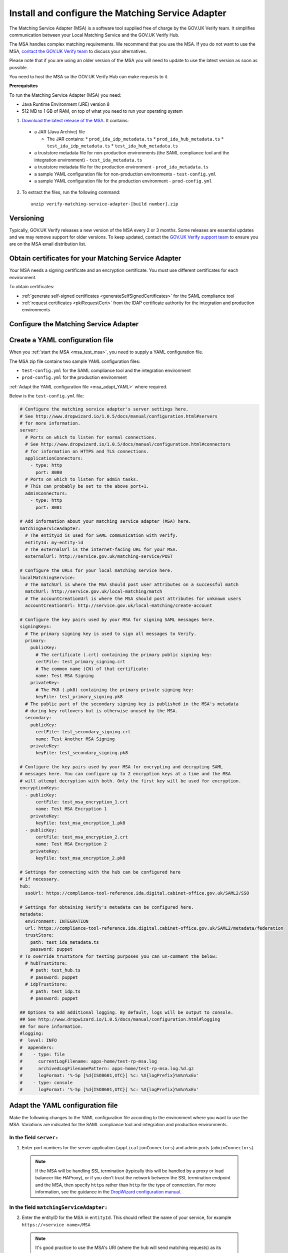 .. _msaUse:

.. _msa_install_msa:

Install and configure the Matching Service Adapter
==============================================================

The Matching Service Adapter (MSA) is a software tool supplied free of charge by the GOV.UK Verify team. It simplifies communication between your Local Matching Service and the GOV.UK Verify Hub.

The MSA handles complex matching requirements. We recommend that you use the MSA. If you do not want to use the MSA, `contact the GOV.UK Verify team <mailto:idasupport+onboarding@digital.cabinet-office.gov.uk>`_ to discuss your alternatives.

Please note that if you are using an older version of the MSA you will need to update to use the latest version as soon as possible.

You need to host the MSA so the GOV.UK Verify Hub can make requests to it.

**Prerequisites**

To run the Matching Service Adapter (MSA) you need:

* Java Runtime Environment (JRE) version 8
* 512 MB to 1 GB of RAM, on top of what you need to run your operating system

1. `Download the latest release of the MSA <https://github.com/alphagov/verify-matching-service-adapter/releases/latest>`_. It contains:

  * a JAR (Java Archive) file

    * The JAR contains:
      * ``prod_ida_idp_metadata.ts``
      * ``prod_ida_hub_metadata.ts``
      * ``test_ida_idp_metadata.ts``
      * ``test_ida_hub_metadata.ts``

  * a truststore metadata file for non-production environments (the SAML compliance tool and the integration environment) - ``test_ida_metadata.ts``
  * a truststore metadata file for the production environment - ``prod_ida_metadata.ts``
  * a sample YAML configuration file for non-production environments  - ``test-config.yml``
  * a sample YAML configuration file for the production environment  - ``prod-config.yml``

2. To extract the files, run the following command::

    unzip verify-matching-service-adapter-[build number].zip

Versioning
-----------

Typically, GOV.UK Verify releases a new version of the MSA every 2 or 3 months. Some releases are essential updates and we may remove support for older versions. To keep updated, contact the `GOV.UK Verify support team <mailto:idasupport+onboarding@digital.cabinet-office.gov.uk>`_ to ensure you are on the MSA email distribution list.


.. _msa_certs:

Obtain certificates for your Matching Service Adapter
---------------------------------------------------------------------------------

Your MSA needs a signing certificate and an encryption certificate. You must use different certificates for each environment.

To obtain certificates:

* :ref:`generate self-signed certificates <generateSelfSignedCertificates>` for the SAML compliance tool
* :ref:`request certificates <pkiRequestCert>` from the IDAP certificate authority for the integration and production environments


.. _ConfigureMSA:

Configure the Matching Service Adapter
---------------------------------------------------------------------------------

Create a YAML configuration file
---------------------------------------------------------------------------------

When you :ref:`start the MSA <msa_test_msa>`, you need to supply a YAML configuration file.

The MSA zip file contains two sample YAML configuration files:

* ``test-config.yml`` for the SAML compliance tool and the integration environment
* ``prod-config.yml`` for the production environment

:ref:`Adapt the YAML configuration file <msa_adapt_YAML>` where required.



Below is the ``test-config.yml`` file:

.. _yamlfile:

.. code-block:: yaml

    # Configure the matching service adapter's server settings here.
    # See http://www.dropwizard.io/1.0.5/docs/manual/configuration.html#servers
    # for more information.
    server:
      # Ports on which to listen for normal connections.
      # See http://www.dropwizard.io/1.0.5/docs/manual/configuration.html#connectors
      # for information on HTTPS and TLS connections.
      applicationConnectors:
        - type: http
          port: 8080
      # Ports on which to listen for admin tasks.
      # This can probably be set to the above port+1.
      adminConnectors:
        - type: http
          port: 8081

    # Add information about your matching service adapter (MSA) here.
    matchingServiceAdapter:
      # The entityId is used for SAML communication with Verify.
      entityId: my-entity-id
      # The externalUrl is the internet-facing URL for your MSA.
      externalUrl: http://service.gov.uk/matching-service/POST

    # Configure the URLs for your local matching service here.
    localMatchingService:
      # The matchUrl is where the MSA should post user attributes on a successful match
      matchUrl: http://service.gov.uk/local-matching/match
      # The accountCreationUrl is where the MSA should post attributes for unknown users
      accountCreationUrl: http://service.gov.uk/local-matching/create-account

    # Configure the key pairs used by your MSA for signing SAML messages here.
    signingKeys:
      # The primary signing key is used to sign all messages to Verify.
      primary:
        publicKey:
          # The certificate (.crt) containing the primary public signing key:
          certFile: test_primary_signing.crt
          # The common name (CN) of that certificate:
          name: Test MSA Signing
        privateKey:
          # The PK8 (.pk8) containing the primary private signing key:
          keyFile: test_primary_signing.pk8
      # The public part of the secondary signing key is published in the MSA's metadata
      # during key rollovers but is otherwise unused by the MSA.
      secondary:
        publicKey:
          certFile: test_secondary_signing.crt
          name: Test Another MSA Signing
        privateKey:
          keyFile: test_secondary_signing.pk8

    # Configure the key pairs used by your MSA for encrypting and decrypting SAML
    # messages here. You can configure up to 2 encryption keys at a time and the MSA
    # will attempt decryption with both. Only the first key will be used for encryption.
    encryptionKeys:
      - publicKey:
          certFile: test_msa_encryption_1.crt
          name: Test MSA Encryption 1
        privateKey:
          keyFile: test_msa_encryption_1.pk8
      - publicKey:
          certFile: test_msa_encryption_2.crt
          name: Test MSA Encryption 2
        privateKey:
          keyFile: test_msa_encryption_2.pk8

    # Settings for connecting with the hub can be configured here
    # if necessary.
    hub:
      ssoUrl: https://compliance-tool-reference.ida.digital.cabinet-office.gov.uk/SAML2/SSO

    # Settings for obtaining Verify's metadata can be configured here.
    metadata:
      environment: INTEGRATION
      url: https://compliance-tool-reference.ida.digital.cabinet-office.gov.uk/SAML2/metadata/federation
      trustStore:
        path: test_ida_metadata.ts
        password: puppet
    # To override trustStore for testing purposes you can un-comment the below:
      # hubTrustStore:
        # path: test_hub.ts
        # password: puppet
      # idpTrustStore:
        # path: test_idp.ts
        # password: puppet

    ## Options to add additional logging. By default, logs will be output to console.
    ## See http://www.dropwizard.io/1.0.5/docs/manual/configuration.html#logging
    ## for more information.
    #logging:
    #  level: INFO
    #  appenders:
    #    - type: file
    #      currentLogFilename: apps-home/test-rp-msa.log
    #      archivedLogFilenamePattern: apps-home/test-rp-msa.log.%d.gz
    #      logFormat: '%-5p [%d{ISO8601,UTC}] %c: %X{logPrefix}%m%n%xEx'
    #    - type: console
    #      logFormat: '%-5p [%d{ISO8601,UTC}] %c: %X{logPrefix}%m%n%xEx'


.. _msa_adapt_YAML:

Adapt the YAML configuration file
------------------------------------

Make the following changes to the YAML configuration file according to the environment where you want to use the MSA. Variations are indicated for the SAML compliance tool and integration and production environments.

In the field ``server:``
^^^^^^^^^^^^^^^^^^^^^^^^^^^^

1. Enter port numbers for the server application (``applicationConnectors``) and admin ports (``adminConnectors``).

 .. note:: If the MSA will be handling SSL termination (typically this will be handled by a proxy or load balancer like HAProxy), or if you don't trust the network between the SSL termination endpoint and the MSA, then specify ``https`` rather than ``http`` for the type of connection. For more information, see the guidance in the `DropWizard configuration manual <http://dropwizard.github.io/dropwizard/1.0.5/docs/manual/configuration.html#https>`_.

In the field ``matchingServiceAdapter:``
^^^^^^^^^^^^^^^^^^^^^^^^^^^^^^^^^^^^^^^^

2. Enter the entityID for the MSA in ``entityId``. This should reflect the name of your service, for example ``https://<service name>/MSA``

  .. note:: It's good practice to use the MSA's URI (where the hub will send matching requests) as its entityID, but this isn't mandatory.

3. Enter the URI for your MSA in ``externalUrl:``

In the field ``localMatchingService:``
^^^^^^^^^^^^^^^^^^^^^^^^^^^^^^^^^^^^^^

4. Enter the URI for your local matching service in ``matchUrl:``

5. If you're creating new user accounts when a match isn't found (see :ref:`create new user accounts <createnewaccounts>`), enter the user account creation URI in ``accountCreationUrl:``

In the field ``signingKeys:``
^^^^^^^^^^^^^^^^^^^^^^^^^^^^^

6. Enter the paths of the primary SAML signing keys and certificates for your MSA in ``primary:``

 * for the compliance tool, :ref:`generate self-signed certificates <generateSelfSignedCertificates>`

 * you'll use different keys and certificates for the integration and production environments - see :ref:`pkiRequestCert`.

 .. note:: To convert a private key to PKCS#8 DER format, run the following command: ``openssl pkcs8 -topk8 -nocrypt -in server.key -out server.pk8 -outform DER``


In the field ``encryptionKeys:``
^^^^^^^^^^^^^^^^^^^^^^^^^^^^^^^^

7. Enter the paths and names of the encryption keys and certificates for your MSA in ``encryptionKeys``.  The names are used to identify the certificates in the metadata so should be meaningful and unique, for example, ``signing_1`` and ``encryption_1``.

In the field ``metadata:``
^^^^^^^^^^^^^^^^^^^^^^^^^^

8. Edit the ``url:`` value and specify the location where the MSA accesses the SAML metadata:

  * for the SAML compliance tool, use the default setting in the ``test-config.yml`` file

  * for the integration environment, enter: ``https://www.integration.signin.service.gov.uk/SAML2/metadata/federation`` in the ``test-config.yml`` file

  * for the production environment, use the default setting in the ``prod-config.yml`` file

9. In ``trustStore:`` ``path:``, specify the path to your metadata truststore file for the appropriate environment:

  * for the SAML compliance tool and the integration environment, use the provided ``test_ida_metadata.ts`` file (this is the default setting in the ``test-config.yml`` file)

  * for the production environment, use the provided ``prod_ida_metadata.ts`` file (this is the default setting in the ``prod-config.yml`` file)

10. (optional) Should you wish to override the hub and idp truststore path for testing in integration, uncomment the relevant lines in test-config.yml

.. _msa_test_msa:

Start the Matching Service Adapter
---------------------------------------------------------------------------------

To start using the MSA, run the following command, supplying the path to your configuration file:

::

 java -jar [filename].jar server [path to configuration file].yml

You can now run :ref:`SAML compliance tests between the hub and your MSA <samlCThubMSA>`. To help :ref:`build your local matching service <buildmatchingservice>`, you can use the :ref:`example of the JSON request <RespondJSONmr>` that the MSA posts to your service.

**Signature verification failed**

When starting the MSA, you may receive an error message with the phrase ‘signature verification failed’. This is expected behaviour and is logged from a third-party library.

The Verify hub metadata contains multiple signing certificates, but only one private key is in use at a time. The metadata refreshes automatically approximately every 10 minutes.

The MSA checks each of the certificates in turn. The MSA will return ‘Signature verification failed’ if it checks an unused certificate. It will then continue to check each certificate until it finds a valid certificate.

Monitoring
---------------------------------------------------------------------------------

When the MSA is installed in your :ref:`integration or production environment <env>`, health checks run every 60 seconds to ensure that the MSA is functioning correctly. They test:

* connectivity
* that the MSA accepts the hub signature
* that the hub accepts the MSA signature


Configure HTTPS Proxies
---------------------------------------------------------------------------------

The MSA supports HTTP and HTTPS proxies configured by Java properties.

For information on configuring HTTPS proxies, refer to the `Java documentation <http://docs.oracle.com/javase/8/docs/technotes/guides/net/proxies.html>`_.


Secure your Matching Service Adapter
---------------------------------------------------------------------------------

Matching Service Adapter TLS certificates
-------------------------------------------

The table below shows the root certificate authorities that GOV.UK Verify trusts for HTTPS connections to your matching service in the :ref:`integration and production environments <env>`.

+----------------------------+---------------------------+-------------------------------------------------------------+
| Root certificate authority | Common name               | X509v3 subject key identifier                               |
+============================+===========================+=============================================================+
| AddTrust External CA Root  | AddTrust External CA Root | AD:BD:98:7A:34:B4:26:F7:FA:C4:26:54:EF:03:BD:E0:24:CB:54:1A |
+----------------------------+---------------------------+-------------------------------------------------------------+
| GeoTrust Global CA         | GeoTrust Global CA        | C0:7A:98:68:8D:89:FB:AB:05:64:0C:11:7D:AA:7D:65:B8:CA:CC:4E |
+----------------------------+---------------------------+-------------------------------------------------------------+
| QuoVadis Root CA 2         | QuoVadis Root CA 2        | 1A:84:62:BC:48:4C:33:25:04:D4:EE:D0:F6:03:C4:19:46:D1:94:6B |
+----------------------------+---------------------------+-------------------------------------------------------------+

.. note:: For the SAML compliance tool, use :ref:`self-signed certificates <generateSelfSignedCertificates>`.

If you want to use a root certificate authority for your matching service that isn’t in the above table, raise a ticket with us by sending an email to idasupport+onboarding@digital.cabinet-office.gov.uk. We’ll review your chosen root certificate authority before adding it to this list.

When you raise a ticket, indicate the chain of trust with your SSL/TLS certificate. You'll also need the chain of trust when you configure your server.


Connect your Matching Service Adapter to the internet securely
-----------------------------------------------------------------

Your MSA must only respond to matching requests from the GOV.UK Verify hub, otherwise there’s a risk of user data being compromised.

The MSA checks that matching service requests are genuine by checking their cryptographic signatures.

To ensure that only the GOV.UK Verify hub can access the MSA, make sure your MSA:

* is only exposed as HTTPS endpoints
* only uses strong recent versions of TLS (for example TLS 1.2); turn off obsolete and insecure versions (for example SSLv1, SSLv2, and SSLv3)
* supports multiple strong cipher suites

  .. note:: GOV.UK Verify will remove support for TLS cipher suites if serious weaknesses become known. Having multiple suites provides resilience.

* allows requests and health checks only from the IP addresses of hub services provided by your engagement lead

  .. note:: Each MSA should communicate with only 1 hub service (SAML compliance tool, integration environment, or production environment).
